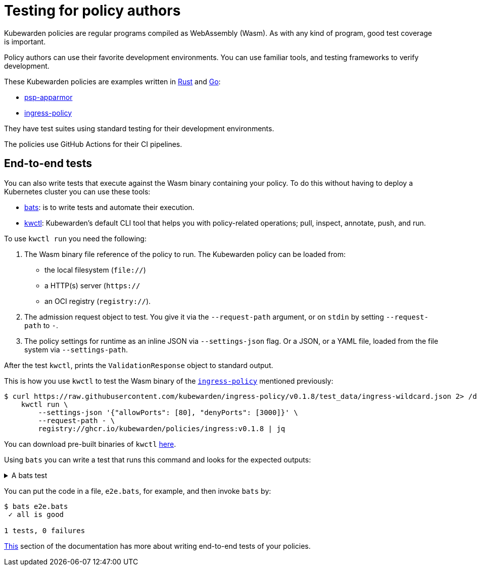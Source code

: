 = Testing for policy authors
:description: An introduction to testing Kubewarden policies for policy authors.
:doc-persona: ["kubewarden-policy-developer"]
:doc-topic: ["testing-policies", "policy-authors"]
:doc-type: ["tutorial"]
:keywords: ["kubewarden", "policy testing", "policy author", "rust", "go", "assemblyscript", "development environment"]
:sidebar_label: Policy authors
:current-version: {page-origin-branch}

Kubewarden policies are regular programs compiled as WebAssembly (Wasm).
As with any kind of program, good test coverage is important.

Policy authors can use their favorite development environments.
You can use familiar tools, and testing frameworks to verify development.

These Kubewarden policies are examples written in
xref:tutorials/writing-policies/rust/01-intro-rust.adoc[Rust] and
xref:tutorials/writing-policies/go/01-intro-go.adoc[Go]:

* https://github.com/kubewarden/psp-apparmor[psp-apparmor]
* https://github.com/kubewarden/ingress-policy[ingress-policy]

They have test suites using standard testing for their development environments.

The policies use GitHub Actions for their CI pipelines.

== End-to-end tests

You can also write tests that execute against the Wasm binary containing your policy.
To do this without having to deploy a Kubernetes cluster you can use these tools:

* https://github.com/bats-core/bats-core[bats]: is to write tests and automate their execution.
* https://github.com/kubewarden/kwctl[kwctl]: Kubewarden's default CLI tool that helps you with policy-related operations; pull, inspect, annotate, push, and run.

To use `kwctl run` you need the following:

. The Wasm binary file reference of the policy to run.
The Kubewarden policy can be loaded from:
 ** the local filesystem (`file://`)
 ** a HTTP(s) server (`https://`
 ** an OCI registry (`registry://`).
. The admission request object to test.
You give it via the `--request-path` argument,
or on `stdin` by setting `--request-path` to `-`.
. The policy settings for runtime as an inline JSON via `--settings-json` flag.
Or a JSON, or a YAML file, loaded from the file system via `--settings-path`.

After the test `kwctl`, prints the `ValidationResponse` object to standard output.

This is how you use `kwctl` to test the Wasm binary of the https://github.com/kubewarden/ingress-policy[`ingress-policy`] mentioned previously:

[subs="+attributes",console]
----
$ curl https://raw.githubusercontent.com/kubewarden/ingress-policy/v0.1.8/test_data/ingress-wildcard.json 2> /dev/null | \
    kwctl run \
        --settings-json '{"allowPorts": [80], "denyPorts": [3000]}' \
        --request-path - \
        registry://ghcr.io/kubewarden/policies/ingress:v0.1.8 | jq
----

You can download pre-built binaries of `kwctl`
https://github.com/kubewarden/kwctl/releases[here].

Using `bats` you can write a test that runs this command and looks for the expected outputs:

.A bats test
[%collapsible]
======

[,bash]
----
@test "all is good" {
  run kwctl run \
    --request-path test_data/ingress-wildcard.json \
    --settings-json '{"allowPorts": [80], "denyPorts": [3000]}' \
    ingress-policy.wasm

  # this prints the output when one the checks below fails
  echo "output = ${output}"

  # settings validation passed
  [[ "$output" == *"valid: true"* ]]

  # request accepted
  [[ "$output" == *"allowed: true"* ]]
}
----

======

You can put the code in a file, `e2e.bats`, for example, and then invoke `bats` by:

[subs="+attributes",console]
----
$ bats e2e.bats
 ✓ all is good

1 tests, 0 failures
----

xref:tutorials/writing-policies/go/05-e2e-tests.adoc[This]
section of the documentation has more about writing end-to-end tests of your policies.
